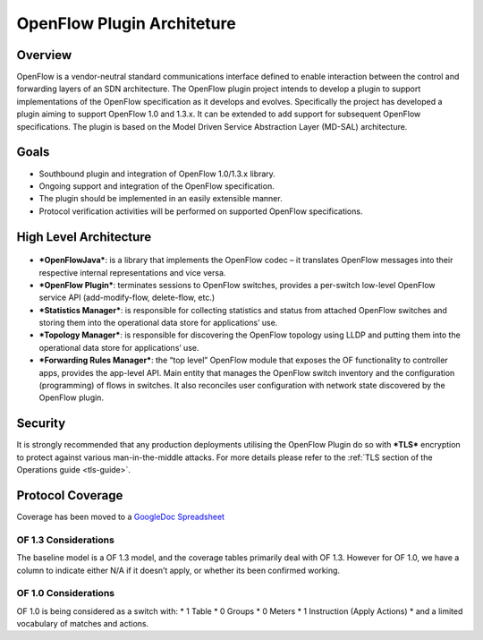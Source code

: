 .. _ofp-architecture:

OpenFlow Plugin Architeture
===========================

Overview
--------

OpenFlow is a vendor-neutral standard communications interface defined
to enable interaction between the control and forwarding layers of an
SDN architecture. The OpenFlow plugin project intends to develop a
plugin to support implementations of the OpenFlow specification as it
develops and evolves. Specifically the project has developed a plugin
aiming to support OpenFlow 1.0 and 1.3.x. It can be extended to add
support for subsequent OpenFlow specifications. The plugin is based on
the Model Driven Service Abstraction Layer (MD-SAL) architecture.

Goals
-----

-  Southbound plugin and integration of OpenFlow 1.0/1.3.x library.

-  Ongoing support and integration of the OpenFlow specification.

-  The plugin should be implemented in an easily extensible manner.

-  Protocol verification activities will be performed on supported
   OpenFlow specifications.

High Level Architecture
-----------------------

.. figure:: ../images/plugin_arch.png

- ***OpenFlowJava***: is a library that implements the OpenFlow codec –
  it translates OpenFlow messages into their respective internal
  representations and vice versa.

- ***OpenFlow Plugin***: terminates sessions to OpenFlow switches,
  provides a per-switch low-level OpenFlow service API (add-modify-flow,
  delete-flow, etc.)

- ***Statistics Manager***: is responsible for collecting statistics and
  status from attached OpenFlow switches and storing them into the
  operational data store for applications’ use. 

- ***Topology Manager***: is responsible for discovering the OpenFlow
  topology using LLDP and putting them into the operational data store
  for applications’ use.

- ***Forwarding Rules Manager***: the “top level” OpenFlow module that
  exposes the OF functionality to controller apps, provides the app-level
  API. Main entity that manages the OpenFlow switch inventory and the
  configuration (programming) of flows in switches. It also reconciles
  user configuration with network state discovered by the OpenFlow plugin.


Security
--------

It is strongly recommended that any production deployments utilising
the OpenFlow Plugin do so with ***TLS*** encryption to protect against
various man-in-the-middle attacks. For more details please refer
to the :ref:`TLS section of the Operations guide <tls-guide>`.

Protocol Coverage
-----------------

Coverage has been moved to a `GoogleDoc Spreadsheet
<https://docs.google.com/spreadsheet/ccc?key=0AtpUuSEP8OyMdHNTZjBoM0VjOE9BcGhHMzk3N19uamc&usp=sharing%23gid=2#gid=0>`_

OF 1.3 Considerations
~~~~~~~~~~~~~~~~~~~~~

The baseline model is a OF 1.3 model, and the coverage tables primarily
deal with OF 1.3. However for OF 1.0, we have a column to indicate
either N/A if it doesn’t apply, or whether its been confirmed working.

OF 1.0 Considerations
~~~~~~~~~~~~~~~~~~~~~

OF 1.0 is being considered as a switch with: \* 1 Table \* 0 Groups \* 0
Meters \* 1 Instruction (Apply Actions) \* and a limited vocabulary of
matches and actions.

